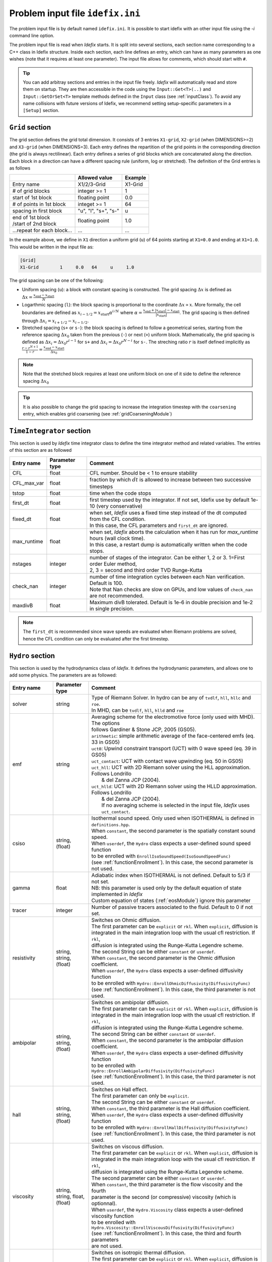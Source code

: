 Problem input file ``idefix.ini``
=================================

The problem input file is by default named ``idefix.ini``. It is possible to start idefix with an other input file using the `-i` command line option.

The problem input file is read when *Idefix* starts. It is split into several sections, each section name corresponding to a C++ class in Idefix structure. Inside each section, each line defines an entry, which can have as many parameters as one wishes
(note that it requires at least one parameter). The input file
allows for comments, which should start with ``#``.

.. tip::
    You can add arbitray sections and entries in the input file freely. *Idefix* will automatically read and store them on startup. They are then accessible in the code using the
    ``Input::Get<T>(..)`` and ``Input::GetOrSet<T>`` template methods defined in the ``Input`` class (see :ref:`inputClass`).
    To avoid any name collisions with future versions of Idefix, we recommend setting setup-specific parameters in a ``[Setup]`` section.

.. _gridSection:

``Grid`` section
--------------------
The grid section defines the grid total dimension. It consists of 3 entries ``X1-grid``, ``X2-grid`` (when DIMENSIONS>=2) and ``X3-grid`` (when DIMENSIONS=3). Each entry defines the repartition of the grid points in the corresponding direction (the grid is always rectilinear).
Each entry defines a series of grid blocks which are concatenated along the direction. Each block in a direction can have a different spacing rule (uniform, log or stretched). The definition of the Grid entries is as follows

+----------------------------+-------------------------+------------------------------+
|                            |  Allowed value          |    Example                   |
+============================+=========================+==============================+
| Entry name                 | X1/2/3-Grid             | X1-Grid                      |
+----------------------------+-------------------------+------------------------------+
| # of grid blocks           | integer >= 1            | 1                            |
+----------------------------+-------------------------+------------------------------+
| start of 1st block         | floating point          | 0.0                          |
+----------------------------+-------------------------+------------------------------+
| # of points in 1st block   | integet >= 1            | 64                           |
+----------------------------+-------------------------+------------------------------+
| spacing in first block     | "u", "l", "s+", "s-"    | u                            |
+----------------------------+-------------------------+------------------------------+
| | end of 1st block         | floating point          | 1.0                          |
| | /start of 2nd block      |                         |                              |
+----------------------------+-------------------------+------------------------------+
| ...repeat for each block...| ...                     | ...                          |
+----------------------------+-------------------------+------------------------------+

In the example above, we define in ``X1`` direction a uniform grid (``u``) of 64 points starting at ``X1=0.0`` and ending at ``X1=1.0``.
This would be written in the input file as:

.. code-block::

  [Grid]
  X1-Grid        1     0.0   64     u     1.0


The grid spacing can be one of the following:

* Uniform spacing (``u``): a block with constant spacing is constructed. The grid spacing :math:`\Delta x` is defined as :math:`\Delta x=\frac{x_\mathrm{end}-x_\mathrm{start}}{N}`

* Logarthmic spacing  (``l``): the block spacing is proportional to the coordinate :math:`\Delta x\propto x`. More formally, the cell boundaries are defined as  :math:`x_{i-1/2}=x_\mathrm{start}\alpha^{i/N}` where  :math:`\alpha=\frac{x_\mathrm{end}+|x_\mathrm{start}|-x_\mathrm{start}}{|x_\mathrm{start}|}`. The grid spacing is then defined through :math:`\Delta x_i=x_{i+1/2}-x_{i-1/2}`.

* Stretched spacing (``s+`` or ``s-``): the block spacing is defined to follow a geometrical series, starting from the reference spacing :math:`\Delta x_0` taken from the previous (``-``) or next (``+``) uniform block. Mathematically, the grid spacing is defined as :math:`\Delta x_i=\Delta x_0 r^{i-1}` for ``s+`` and  :math:`\Delta x_i=\Delta x_0 r^{N-i}` for ``s-``. The streching ratio :math:`r` is itself defined implicitly as :math:`\frac{r-r^{N+1}}{1-r}=\frac{x_\mathrm{end}-x_\mathrm{start}}{\Delta x_0}`


.. note::
  Note that the stretched block requires at least one uniform block on one of it side to define the reference spacing :math:`\Delta x_0`

.. tip::
  It is also possible to change the grid spacing to increase the integration timestep with the ``coarsening`` entry, which enables grid coarsening
  (see :ref:`gridCoarseningModule`)

``TimeIntegrator`` section
------------------------------

This section is used by *Idefix* time integrator class to define the time integrator method and related variables. The entries of this section are as followed


+----------------+--------------------+-----------------------------------------------------------------------------------------------------------+
|  Entry name    | Parameter type     | Comment                                                                                                   |
+================+====================+===========================================================================================================+
| CFL            | float              | CFL number. Should be < 1 to ensure stability                                                             |
+----------------+--------------------+-----------------------------------------------------------------------------------------------------------+
| CFL_max_var    | float              | fraction by which :math:`dt` is allowed to increase between two  successive timesteps                     |
+----------------+--------------------+-----------------------------------------------------------------------------------------------------------+
| tstop          | float              | time when the code stops                                                                                  |
+----------------+--------------------+-----------------------------------------------------------------------------------------------------------+
| first_dt       | float              | first timestep used by the integrator. If not set, Idefix use by default 1e-10 (very conservative)        |
+----------------+--------------------+-----------------------------------------------------------------------------------------------------------+
| fixed_dt       | float              | | when set, *Idefix* uses a fixed time step instead of the dt computed from the CFL condition.            |
|                |                    | | In this case, the CFL parameters and ``first_dt`` are ignored.                                          |
+----------------+--------------------+-----------------------------------------------------------------------------------------------------------+
| max_runtime    | float              | | when set, *Idefix* aborts the calculation when it has run for `max_runtime` hours (wall clock time).    |
|                |                    | | In this case, a restart dump is automatically written when the code stops.                              |
+----------------+--------------------+-----------------------------------------------------------------------------------------------------------+
| nstages        | integer            | | number of stages of the integrator. Can be  either 1, 2 or 3. 1=First order Euler method,               |
|                |                    | | 2, 3 = second and third order  TVD Runge-Kutta                                                          |
+----------------+--------------------+-----------------------------------------------------------------------------------------------------------+
| check_nan      | integer            | | number of time integration cycles between each Nan verification. Default is 100.                        |
|                |                    | | Note that Nan checks are slow on GPUs, and low values of ``check_nan`` are not recommended.             |
+----------------+--------------------+-----------------------------------------------------------------------------------------------------------+
| maxdivB        | float              |  Maximum divB tolerated. Default is 1e-6 in double precision and 1e-2 in single precision.                |
+----------------+--------------------+-----------------------------------------------------------------------------------------------------------+

.. note::
    The ``first_dt`` is recommended since wave speeds are evaluated when Riemann problems are solved, hence the CFL
    condition can only be evaluated after the first timestep.


``Hydro`` section
---------------------

This section is used by the hydrodynamics class of *Idefix*. It defines the hydrodynamic parameters, and allows one to add some physics. The parameters are as followed:

+----------------+-------------------------+---------------------------------------------------------------------------------------------+
|  Entry name    | Parameter type          | Comment                                                                                     |
+================+=========================+=============================================================================================+
| solver         | string                  | | Type of Riemann Solver. In hydro can be any of ``tvdlf``, ``hll``, ``hllc`` and ``roe``.  |
|                |                         | | In MHD, can be ``tvdlf``, ``hll``, ``hlld`` and ``roe``                                   |
+----------------+-------------------------+---------------------------------------------------------------------------------------------+
| emf            | string                  | | Averaging scheme for the electromotive force (only used with MHD). The options            |
|                |                         | | follows Gardiner & Stone JCP, 2005 (GS05).                                                |
|                |                         | | ``arithmetic``: simple arithmetic average of the face-centered emfs (eq. 33 in GS05)      |
|                |                         | | ``uct0``: Upwind constraint transport (UCT) with 0 wave speed (eq. 39 in GS05)            |
|                |                         | | ``uct_contact``: UCT with contact wave upwinding (eq. 50 in GS05)                         |
|                |                         | | ``uct_hll``: UCT with 2D Riemann solver using the HLL approximation. Follows Londrillo    |
|                |                         | |  & del Zanna JCP (2004).                                                                  |
|                |                         | | ``uct_hlld``: UCT with 2D Riemann solver using the HLLD approximation. Follows Londrillo  |
|                |                         | |  & del Zanna JCP (2004).                                                                  |
|                |                         | |  If no averaging scheme is selected in the input file, *Idefix* uses ``uct_contact``.     |
+----------------+-------------------------+---------------------------------------------------------------------------------------------+
| csiso          | string, (float)         | | Isothermal sound speed. Only used when ISOTHERMAL is defined in ``definitions.hpp``.      |
|                |                         | | When ``constant``, the second parameter is the spatially constant sound speed.            |
|                |                         | | When ``userdef``, the ``Hydro`` class expects a user-defined sound speed function         |
|                |                         | | to be enrolled with   ``EnrollIsoSoundSpeed(IsoSoundSpeedFunc)``                          |
|                |                         | | (see :ref:`functionEnrollment`). In this case, the second parameter is not used.          |
+----------------+-------------------------+---------------------------------------------------------------------------------------------+
| gamma          | float                   | | Adiabatic index when ISOTHERMAL is not defined. Default to 5/3 if not set.                |
|                |                         | | NB: this parameter is used only by the default equation of state implemented in *Idefix*  |
|                |                         | | Custom equation of states (:ref:`eosModule`) ignore this parameter                        |
+----------------+-------------------------+---------------------------------------------------------------------------------------------+
| tracer         | integer                 | Number of passive tracers associated to the fluid. Default to 0 if not set.                 |
+----------------+-------------------------+---------------------------------------------------------------------------------------------+
| resistivity    | string, string, (float) | | Switches on Ohmic diffusion.                                                              |
|                |                         | | The first parameter can be ``explicit`` or ``rkl``. When ``explicit``, diffusion is       |
|                |                         | | integrated in the main integration loop with the usual cfl restriction.  If ``rkl``,      |
|                |                         | | diffusion  is integrated using the Runge-Kutta Legendre scheme.                           |
|                |                         | | The second String can be  either ``constant`` or ``userdef``.                             |
|                |                         | | When ``constant``, the second parameter is the  Ohmic diffusion coefficient.              |
|                |                         | | When ``userdef``, the ``Hydro`` class expects a user-defined diffusivity function         |
|                |                         | | to be enrolled with   ``Hydro::EnrollOhmicDiffusivity(DiffusivityFunc)``                  |
|                |                         | | (see :ref:`functionEnrollment`). In this case, the third  parameter is not used.          |
+----------------+-------------------------+---------------------------------------------------------------------------------------------+
| ambipolar      | string, string, (float) | | Switches on ambipolar diffusion.                                                          |
|                |                         | | The first parameter can be ``explicit`` or ``rkl``. When ``explicit``, diffusion is       |
|                |                         | | integrated in the main integration loop with the usual cfl restriction.  If ``rkl``,      |
|                |                         | | diffusion  is integrated using the Runge-Kutta Legendre scheme.                           |
|                |                         | | The second String can be  either ``constant`` or ``userdef``.                             |
|                |                         | | When ``constant``, the second parameter is the ambipolar diffusion coefficient.           |
|                |                         | | When ``userdef``, the ``Hydro`` class expects a user-defined diffusivity function         |
|                |                         | | to be enrolled with   ``Hydro::EnrollAmbipolarDiffusivity(DiffusivityFunc)``              |
|                |                         | | (see :ref:`functionEnrollment`). In this case, the third parameter is not used.           |
+----------------+-------------------------+---------------------------------------------------------------------------------------------+
| hall           | string, string, (float) | | Switches on Hall effect.                                                                  |
|                |                         | | The first parameter can only be ``explicit``.                                             |
|                |                         | | The second String can be  either ``constant`` or ``userdef``.                             |
|                |                         | | When ``constant``, the third parameter is the  Hall diffusion coefficient.                |
|                |                         | | When ``userdef``, the ``Hydro`` class expects a user-defined diffusivity function         |
|                |                         | | to be enrolled with   ``Hydro::EnrollHallDiffusivity(DiffusivityFunc)``                   |
|                |                         | | (see :ref:`functionEnrollment`). In this case, the third parameter is not used.           |
+----------------+-------------------------+---------------------------------------------------------------------------------------------+
| viscosity      | string, string,         | | Switches on viscous diffusion.                                                            |
|                | float, (float)          | | The first parameter can be ``explicit`` or ``rkl``. When ``explicit``, diffusion is       |
|                |                         | | integrated in the main integration loop with the usual cfl restriction.  If ``rkl``,      |
|                |                         | | diffusion  is integrated using the Runge-Kutta Legendre scheme.                           |
|                |                         | | The second parameter can be  either ``constant`` or ``userdef``.                          |
|                |                         | | When ``constant``, the third parameter is the flow viscosity and the fourth               |
|                |                         | | parameter is the second (or compressive) viscosity (which is optionnal).                  |
|                |                         | | When ``userdef``, the ``Hydro.Viscosity`` class expects a user-defined viscosity function |
|                |                         | | to be enrolled with   ``Hydro.Viscosity::EnrollViscousDiffusivity(DiffusivityFunc)``      |
|                |                         | | (see :ref:`functionEnrollment`). In this case, the third and fourth parameters            |
|                |                         | | are not used.                                                                             |
+----------------+-------------------------+---------------------------------------------------------------------------------------------+
| TDiffusion     | string, string,         | | Switches on isotropic thermal diffusion.                                                  |
|                | float                   | | The first parameter can be ``explicit`` or ``rkl``. When ``explicit``, diffusion is       |
|                |                         | | integrated in the main integration loop with the usual cfl restriction.  If ``rkl``,      |
|                |                         | | diffusion  is integrated using the Runge-Kutta Legendre scheme.                           |
|                |                         | | The second parameter can be  either ``constant`` or ``userdef``.                          |
|                |                         | | When ``constant``, the third parameter is the (constant) thermal diffusivity.             |
|                |                         | | When ``userdef``, the ``Hydro.ThermalDiffusivity`` class expects a user-defined thermal   |
|                |                         | | diffusivity function to be enrolled with                                                  |
|                |                         | | ``Hydro.thermalDiffusion::EnrollThermalDiffusivity(DiffusivityFunc)`` .                   |
|                |                         | | (see :ref:`functionEnrollment`) In this case, the third parameter is not used.            |
+----------------+-------------------------+---------------------------------------------------------------------------------------------+
| rotation       | float                   | | Add rotation with the z rotation speed given as parameter.                                |
|                |                         | | Note that this entry only adds Coriolis force in Cartesian geometry.                      |
+----------------+-------------------------+---------------------------------------------------------------------------------------------+
| shearingBox    | float                   | | Enable shearing box source terms.  The entry parameter corresponds to the shear rate      |
|                |                         | | :math:`dv_{x2}/d x_1`.                                                                    |
|                |                         | | Note that this is not sufficient to fully define a shearing box: boundary conditions      |
|                |                         | | are also required.                                                                        |
+----------------+-------------------------+---------------------------------------------------------------------------------------------+
| shockFlattening| float                   | | Enable shock flattening.  When enabled, the reconstruction scheme reverts to minmod       |
|                |                         | | limiter when strong shocks are detected. The entry parameter is the threshold above which |
|                |                         | | a shock is considered "strong", in units of :math:`|\nabla P /P|`. A low value hence tends|
|                |                         | | to increase the code numerical diffusivity. Typical values are 1 to 10.                   |
|                |                         | | Note that it is possible to enroll a user-defined function to flag specific cells for     |
|                |                         | | shock flattening, in addition to the default flag. This user function can be enrolled     |
|                |                         | | with ``Hydro.shockFlattening.EnrollUserShockFlag(UserShockFunc)`` .                       |
+----------------+-------------------------+---------------------------------------------------------------------------------------------+


.. note::
    The Hall effect is implemented directly in the HLL Riemann solver following Lesur, Kunz & Fromang (2014)
    and adding the whistler speed only to the magnetic flux function, following Marchand et al. (2019).
    For these reasons, Hall can only be used in conjonction with the HLL Riemann solver. In addition, only
    the arithmetic Emf reconstruction scheme has been shown to work systematically with Hall, and is therefore
    strongly recommended for production runs.

.. _fargoSection:

``Fargo`` section
------------------

This section enables the orbital advection algorithm provided in *Idefix*. More information may be found in :ref:`fargoModule`

+----------------+-------------------------+---------------------------------------------------------------------------------------------+
|  Entry name    | Parameter type          | Comment                                                                                     |
+================+=========================+=============================================================================================+
| velocity       | string                  | | Defines orbital advection (Fargo-like) velocity to speed up integration when a strong     |
|                |                         | | azimuthal motion is present (as in a thin disk).  The ``velocity`` can be either          |
|                |                         | | `shearingbox` or `userdef`.                                                               |
|                |                         | | When `shearingbox`, the fargo module uses the linear shear computed by the shearing box   |
|                |                         | | module as the input velocity function.                                                    |
|                |                         | | When `userdef` is set, the fargo module expects a user-defined  velocity function to      |
|                |                         | | be enrolled via Fargo::EnrollVelocity(FargoVelocityFunc)                                  |
|                |                         | |                                                                                           |
+----------------+-------------------------+---------------------------------------------------------------------------------------------+
| maxShift       | integer                 | | optional: when using MPI with a domain decomposition in the azimuthal direction, this sets|
|                |                         | | the maximum number of cells Fargo is allowed to shift the domain at each time step.       |
|                |                         | | Default: 10                                                                               |
+----------------+-------------------------+---------------------------------------------------------------------------------------------+

.. _gravitySection:

``Gravity`` section
--------------------

This section enables gravity in the form of a gravitational potential and/or an acceleration vector. The gravitational potential used by the code
reads

:math:`\psi=-G_c M_{\rm central}/R+\psi_{SG}+\psi_{\rm userdef}`

where :math:`G_c` is the gravitational constant, :math:`M_{\rm central}` is the mass of a central object, :math:`\psi_{SG}` is the
self-gravitational potential and :math:`\psi_{\rm userdef}` is a user-defined potential. Each term can be enabled individually in the gravity
section as followed:

+----------------+-------------------------+---------------------------------------------------------------------------------------------+
|  Entry name    | Parameter type          | Comment                                                                                     |
+================+=========================+=============================================================================================+
| potential      | string, [string...]     | | Switches on an external gravitational potential. Each parameter adds a potential to the   |
|                |                         | | total potential used by *Idefix*.                                                         |
|                |                         | |                                                                                           |
|                |                         | | * ``userdef`` allows the user to give *Idefix* a user-defined potential function. In this |
|                |                         | | case, ``Gravity`` class expects a user-defined potential function to be enrolled with     |
|                |                         | | ``Gavity::EnrollPotential(GravPotentialFunc)``  (see :ref:`functionEnrollment`)           |
|                |                         | | * ``central`` allows the user to automatically add the potential of a central point mass. |
|                |                         | | In this case, the central mass is assumed to be 1 in code units. This can be modified     |
|                |                         | | using the Mcentral parameter, or using the ``Gravity::SetCentralMass(real)`` method.      |
|                |                         | | * ``selfgravity`` enables the potential computed from solving Poisson equation with the   |
|                |                         | | density distribution (see :ref:`selfGravitySection` and :ref:`selfGravityModule`).        |
+----------------+-------------------------+---------------------------------------------------------------------------------------------+
| Mcentral       | real                    | | Mass of the central object when a central potential is enabled (see above). Default is 1. |
+----------------+-------------------------+---------------------------------------------------------------------------------------------+
| gravCst        | real or string          | | Set the value of the gravitational constant :math:`G_c` used by the central               |
|                |                         | | mass potential and self-gravitational potential (when enabled) ). Default is 1.           |
|                |                         | | If set to "units", Idefix will compute the gravitational constant from the user units     |
|                |                         | | defined in the units section (see :ref:`unitsSection`).                                   |
+----------------+-------------------------+---------------------------------------------------------------------------------------------+
| bodyForce      | string                  | | Adds an acceleration vector to each cell of the domain. The only value allowed            |
|                |                         | | is ``userdef``. The ``Gravity`` class then expects a user-defined bodyforce function to   |
|                |                         | | be enrolled via ``Gavity::EnrollBodyForce(BodyForceFunc)`` (see :ref:`functionEnrollment`)|
|                |                         | | See the shearing box tests for examples of using bodyForce.                               |
+----------------+-------------------------+---------------------------------------------------------------------------------------------+
| skip           | int                     | | Set the number of integration cycles between each computation of the gravity potential.   |
|                |                         | | Default is 1 (i.e. gravity is computed at every cycle).                                   |
+----------------+-------------------------+---------------------------------------------------------------------------------------------+



.. _selfGravitySection:

``SelfGravity`` section
-----------------------

This section describes the method used to compute the self-gravitating potential :math:`\psi_{SG}`. More details on the algorithm may be found in the dedicated
:ref:`selfGravityModule` documentation. For this module to be used, self-gravity must be enabled as a source
of gravitational potential in the ``Gravity`` section (see :ref:`gravitySection` above).

+----------------+-------------------------+---------------------------------------------------------------------------------------------+
|  Entry name    | Parameter type          | Comment                                                                                     |
+================+=========================+=============================================================================================+
| solver         | string                  | | Specifies which solver should be used. Can be ``Jacobi``, ``BICGSTAB`` or ``PBICGSTAB``   |
|                |                         | | for the left preconditionned BICGSTAB solve.                                              |
+----------------+-------------------------+---------------------------------------------------------------------------------------------+
| targetError    | real                    | | Set the error allowed in the residual :math:`r=\Delta\psi_G/(4\pi G_c)-\rho`. The error   |
|                |                         | | computation is based on a L2 norm. Default is 1e-2.                                       |
+----------------+-------------------------+---------------------------------------------------------------------------------------------+
| maxIter        | int                     | | Set the maximum number of iterations allowed to the solver to reach convergence. Default  |
|                |                         | | is 1000.                                                                                  |
+----------------+-------------------------+---------------------------------------------------------------------------------------------+
| boundary-Xn-dir| string                  | | Boundary condition applied to the potential field computed by self-gravity                |
|                |                         | | ``n`` can be 1, 2 or 3 and is the direction for the boundary condition. ``dir`` can be    |
|                |                         | | ``beg`` or ``end`` and indicates the side of the boundary.                                |
|                |                         | | The boundary conditions allowed by the self-gravity solver are described in               |
|                |                         | | :ref:`selfGravityModule`                                                                  |
+----------------+-------------------------+---------------------------------------------------------------------------------------------+
| skip           | int                     | | Set the number of integration cycles between each computation of self-gravity potential.  |
|                |                         | | Default is 1 (i.e. self-gravity is computed at every cycle).                              |
+----------------+-------------------------+---------------------------------------------------------------------------------------------+

.. _unitsSection:

``Units`` section
------------------

This optional section controls how the code handles units. By default, Idefix work "unit free" and this section is not useful.
However, some physical processes like self-gravity or radiative transfer require the explicit use of units to define natural constants.
These entries define how one code units should be converted to CGS units. When used, the following values should be set:

+----------------+--------------------+-----------------------------------------------------------------------------------------------------------+
|  Entry name    | Parameter type     | Comment                                                                                                   |
+================+====================+===========================================================================================================+
| length         | float              | The code unit length: 1 code unit = `length` cm. 1 by default.                                            |
+----------------+--------------------+-----------------------------------------------------------------------------------------------------------+
| velocity       | float              | The code unit velocity: 1 code unit = `velocity` cm/s. 1 by default.                                      |
+----------------+--------------------+-----------------------------------------------------------------------------------------------------------+
| density        | float              | The code unit density: 1 code unit = `density` g/cm^3. 1 by default.                                      |
+----------------+--------------------+-----------------------------------------------------------------------------------------------------------+

.. note::
    The units module automatically reconstruct all of the units (time, temperature, magnetic field, etc.) from the above 3 fundamental constants. These can
    all be obtained from the global object ``idfx::units``. Note however that the code outputs remain in code units, even if `[Units]` are defined.

``RKL`` section
------------------

This section controls the Runge-Kutta-Legendre integration module. RKL is automatically enabled when parabolic terms use the `rkl` option. Otherwise,
this block is simply ignored.

+----------------+--------------------+-----------------------------------------------------------------------------------------------------------+
|  Entry name    | Parameter type     | Comment                                                                                                   |
+================+====================+===========================================================================================================+
| cfl            | float              | CFL number for the RKL sub-step. Should be <0.5 for stability. Set by default to 0.5 if not provided      |
+----------------+--------------------+-----------------------------------------------------------------------------------------------------------+
| rmax_par       | float              | Maximum ratio between the hyperbolic timestep and the parabolic (RKL) timestep. Set to 100.0 by default.  |
+----------------+--------------------+-----------------------------------------------------------------------------------------------------------+
| check_nan      | bool               | Whether RKL should check the solution when running. This option affects performances. Default false.      |
+----------------+--------------------+-----------------------------------------------------------------------------------------------------------+

``Boundary`` section
------------------------

This section describes the boundary conditions used by the code. There are 6 entries
that need to be defined: ``X1-beg``, ``X2-beg``, ``X3-beg`` for the left boundaries in the direction X1, X2, X3,
and ``X1-end``, ``X2-end``, ``X3-end`` for the right boundaries. ``X2`` boundaries are mandatory only when DIMENSIONS>=2 and ``X3`` when DIMENSIONS=3. Each boundary can be assigned the following types of conditions

+----------------+------------------------------------------------------------------------------------------------------------------+
| Boundary type  | Comment                                                                                                          |
+================+==================================================================================================================+
| outflow        | | zero gradient on the density, pressure, tangential velocity and magnetic field. The normal velocity is set to  |
|                | | zero gradient when it is flowing outwards otherwise it is set to 0.                                            |
+----------------+------------------------------------------------------------------------------------------------------------------+
| periodic       |  Periodic boundary conditions. Each field is copied between beg and end sides of the boundary.                   |
+----------------+------------------------------------------------------------------------------------------------------------------+
| reflective     | | Mirror the normal component of the velocity field and the tangential components of the magnetic field.         |
|                | | Zero gradient on the other components (tangential velocity and normal field).                                  |
+----------------+------------------------------------------------------------------------------------------------------------------+
| shearingbox    | Shearing-box boudary conditions.                                                                                 |
+----------------+------------------------------------------------------------------------------------------------------------------+
| axis           | | Axis Boundary conditions. Useful if one wants to include the axis in spherical geometry in the computational   |
|                | | domain. This condition explicitely requires X2 to go from 0 to :math:`\pi` but can be used for domains         |
|                | | extending over a fraction of a full circle in X3 (i.e :math:`2\pi/n` where :math:`n` is an integer). When the  |
|                | | X3 domain spans :math:`2\pi` and MPI is used, the number of processes along the X3 direction should be one or  |
|                | | even (in this last case, additional communications are required which may impact performances).                |
+----------------+------------------------------------------------------------------------------------------------------------------+
| userdef        | | User-defined boundary conditions. The boundary condition function should be enrolled in the setup constructor  |
|                | | (see :ref:`userdefBoundaries`)                                                                                 |
+----------------+------------------------------------------------------------------------------------------------------------------+

``Python`` section
------------------

This section describes the python script and function that can interact with Idefix while running using the Pydefix module (see :ref:`pydefixModule`)

+------------------------+-----------------------+-----------------------------------------------------------------------------------------------------------+
|  Entry name            | Parameter type        | Comment                                                                                                   |
+========================+=======================+===========================================================================================================+
| script                 | string                | | (Mandatory) Filename (*without ".py"!*) of the python script that Idefix should use.                    |
|                        |                       | | The script should be in location of Idefix executable file                                              |
+------------------------+-----------------------+-----------------------------------------------------------------------------------------------------------+
| output_function        | string                | | (Optional) Name of the function that will be called for each output event (the function should be       |
|                        |                       | |  defined in the  python script above). When ommited, pydefix output functions are disabled.             |
+------------------------+-----------------------+-----------------------------------------------------------------------------------------------------------+
| initflow_function      | string                | | (optional) Name of the python function that will be called to initialize the flow in place of the C++   |
|                        |                       | | function `Setup::InitFlow`. Revert to `Setup::Initflow`` when ommited.                                  |
+------------------------+-----------------------+-----------------------------------------------------------------------------------------------------------+

.. _outputSection:

``Output`` section
----------------------

This section describes the outputs *Idefix* produces. For more details about each output type, have a look at :ref:`output`.

+----------------+-------------------------+--------------------------------------------------------------------------------------------------+
|  Entry name    | Parameter type          | Comment                                                                                          |
+================+=========================+==================================================================================================+
| log            | integer                 | | Time interval between log outputs, in code steps (default 100).                                |
+----------------+-------------------------+--------------------------------------------------------------------------------------------------+
| dmp            | float, float+char       | | 1st parameter: Code time interval between dump outputs, in code units.                         |
|                |                         | | If negative, the first parameter is ignored.                                                   |
|                |                         | | 2nd parameter (optional): Wallclock time interval between two dumps. The ending character      |
|                |                         | | can be "s" (seconds) "m" (minutes) "h" (hours) or "d" (days)                                   |
+----------------+-------------------------+--------------------------------------------------------------------------------------------------+
| dmp_dir        | string                  | | directory for dump file outputs. Default to "./"                                               |
|                |                         | | The directory is automatically created if it does not exist.                                   |
+----------------+-------------------------+--------------------------------------------------------------------------------------------------+
| vtk            | float                   | | Time interval between vtk outputs, in code units.                                              |
|                |                         | | If negative, periodic vtk outputs are disabled.                                                |
+----------------+-------------------------+--------------------------------------------------------------------------------------------------+
| vtk_dir        | string                  | | directory for vtk file outputs. Default to "./"                                                |
|                |                         | | The directory is automatically created if it does not exist.                                   |
+----------------+-------------------------+--------------------------------------------------------------------------------------------------+
| vtk_sliceN     | float, int, float,      | | Create VTK files that contain a slice (cut or average) of the full domain.                     |
|                | string                  | | the "N" of the entry name is an integer that identify each slice, starting from n=1            |
|                |                         | | 1st parameter: Time interval between each slice vtk file                                       |
|                |                         | | 2nd parameter: plane of the slice. 0=(x2,x3) slice, 1=(x1,x3), 2=(x1,x2)                       |
|                |                         | | 3rd parameter: localisation of the slice (when the slice is an average, this parameter only    |
|                |                         | |                affect the localisation of the slice in the produced vtk file                   |
|                |                         | | 4th parameter: slice type. Can be "cut" (for a slice of the full domain) or "average" (for an  |
|                |                         | | average along the direction given by the second parameter). NB: "average" performs a naive     |
|                |                         | | point average, without any consideration on the cell volumes/areas.                            |
|                |                         | | NB2: this feature is in beta, and sometimes fail with some MPI implementations.                |
+----------------+-------------------------+--------------------------------------------------------------------------------------------------+
| xdmf           | float                   | | Time interval between xdmf outputs, in code units (requires Idefix to be configured with HDF5) |
|                |                         | | If negative, periodic xdmf outputs are disabled.                                               |
+----------------+-------------------------+--------------------------------------------------------------------------------------------------+
| xdmf_dir       | string                  | | directory for xdmf file outputs. Default to "./"                                               |
|                |                         | | The directory is automatically created if it does not exist.                                   |
+----------------+-------------------------+--------------------------------------------------------------------------------------------------+
| analysis       | float                   | | Time interval between analysis outputs, in code units.                                         |
|                |                         | | If negative, periodic analysis outputs are disabled.                                           |
|                |                         | | When this entry is set, *Idefix* expects a user-defined analysis function to be                |
|                |                         | | enrolled with  ``Output::EnrollAnalysis(AnalysisFunc)`` (see :ref:`functionEnrollment`).       |
+----------------+-------------------------+--------------------------------------------------------------------------------------------------+
| uservar        | string series           | | List the name of the user-defined variables the user wants to define.                          |
|                |                         | | When this list is present in the input file, *Idefix* expects a user-defined                   |
|                |                         | | function to be enrolled with ``Output::EnrollUserDefVariables(UserDefVariablesFunc)``          |
|                |                         | | (see :ref:`functionEnrollment`). The user-defined variables defined by this function           |
|                |                         | | are then written as new variables in vtk and/or xdmf  outputs.                                 |
+----------------+-------------------------+--------------------------------------------------------------------------------------------------+
| python         | float                   | | Time interval between pydefix outputs, in code units.                                          |
|                |                         | | If negative, periodic pydefix outputs are disabled.                                            |
+----------------+-------------------------+--------------------------------------------------------------------------------------------------+

.. note::
    Even if dumps are not mentionned in your input file (and are therefore disabled), dump files are still produced when *Idefix* captures a signal
    (see :ref:`signalHandling`) or when ``max_runtime`` is set and reached.


.. _dustSection:

``Dust`` section
----------------------

This section describes the dust fields computed using a zero pressure gas approximation (see :ref:`dustModule`).

+----------------+-------------------------+---------------------------------------------------------------------------------------------+
|  Entry name    | Parameter type          | Comment                                                                                     |
+================+=========================+=============================================================================================+
| nSpecies       | integer                 | | Number of dust species to solve                                                           |
+----------------+-------------------------+---------------------------------------------------------------------------------------------+
| drag           | string, float, ...      | | The first parameter describe the drag type. Possible values are: ``gamma``, ``tau``,      |
|                |                         | | ``size`` and ``userdef``.                                                                 |
|                |                         | | The remaining parameters give the drag parameter :math:`\beta_i` for each dust specie.    |
|                |                         | | (see :ref:`dustModule`). *Idefix* expects to have as many drag parameters as there are    |
|                |                         | | dust species.                                                                             |
+----------------+-------------------------+---------------------------------------------------------------------------------------------+
| drag_feedback  | bool                    | | (optionnal) whether the gas feedback is enabled (default true).                           |
+----------------+-------------------------+---------------------------------------------------------------------------------------------+

